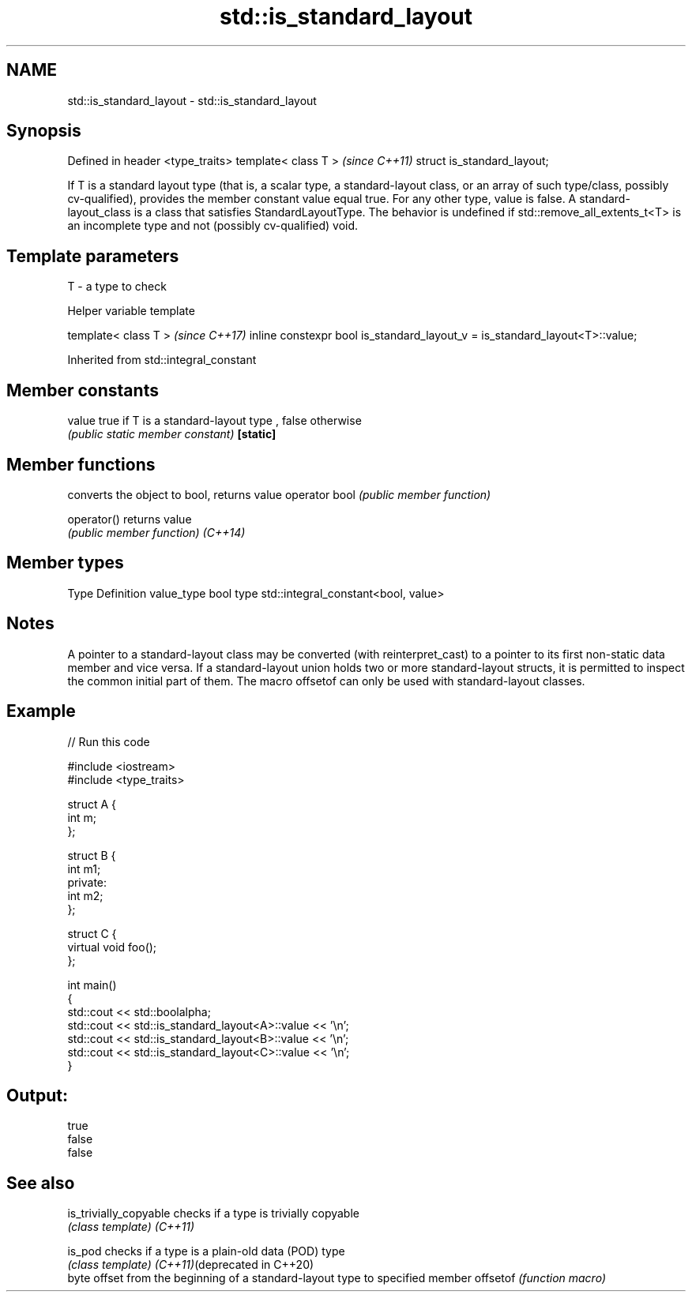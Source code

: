 .TH std::is_standard_layout 3 "2020.03.24" "http://cppreference.com" "C++ Standard Libary"
.SH NAME
std::is_standard_layout \- std::is_standard_layout

.SH Synopsis

Defined in header <type_traits>
template< class T >              \fI(since C++11)\fP
struct is_standard_layout;

If T is a standard layout type (that is, a scalar type, a standard-layout class, or an array of such type/class, possibly cv-qualified), provides the member constant value equal true. For any other type, value is false.
A standard-layout_class is a class that satisfies StandardLayoutType.
The behavior is undefined if std::remove_all_extents_t<T> is an incomplete type and not (possibly cv-qualified) void.

.SH Template parameters


T - a type to check


Helper variable template


template< class T >                                                         \fI(since C++17)\fP
inline constexpr bool is_standard_layout_v = is_standard_layout<T>::value;


Inherited from std::integral_constant


.SH Member constants



value    true if T is a standard-layout type , false otherwise
         \fI(public static member constant)\fP
\fB[static]\fP


.SH Member functions


              converts the object to bool, returns value
operator bool \fI(public member function)\fP

operator()    returns value
              \fI(public member function)\fP
\fI(C++14)\fP


.SH Member types


Type       Definition
value_type bool
type       std::integral_constant<bool, value>


.SH Notes

A pointer to a standard-layout class may be converted (with reinterpret_cast) to a pointer to its first non-static data member and vice versa.
If a standard-layout union holds two or more standard-layout structs, it is permitted to inspect the common initial part of them.
The macro offsetof can only be used with standard-layout classes.

.SH Example


// Run this code

  #include <iostream>
  #include <type_traits>

  struct A {
      int m;
  };

  struct B {
      int m1;
  private:
      int m2;
  };

  struct C {
      virtual void foo();
  };

  int main()
  {
      std::cout << std::boolalpha;
      std::cout << std::is_standard_layout<A>::value << '\\n';
      std::cout << std::is_standard_layout<B>::value << '\\n';
      std::cout << std::is_standard_layout<C>::value << '\\n';
  }

.SH Output:

  true
  false
  false


.SH See also



is_trivially_copyable        checks if a type is trivially copyable
                             \fI(class template)\fP
\fI(C++11)\fP

is_pod                       checks if a type is a plain-old data (POD) type
                             \fI(class template)\fP
\fI(C++11)\fP(deprecated in C++20)
                             byte offset from the beginning of a standard-layout type to specified member
offsetof                     \fI(function macro)\fP




